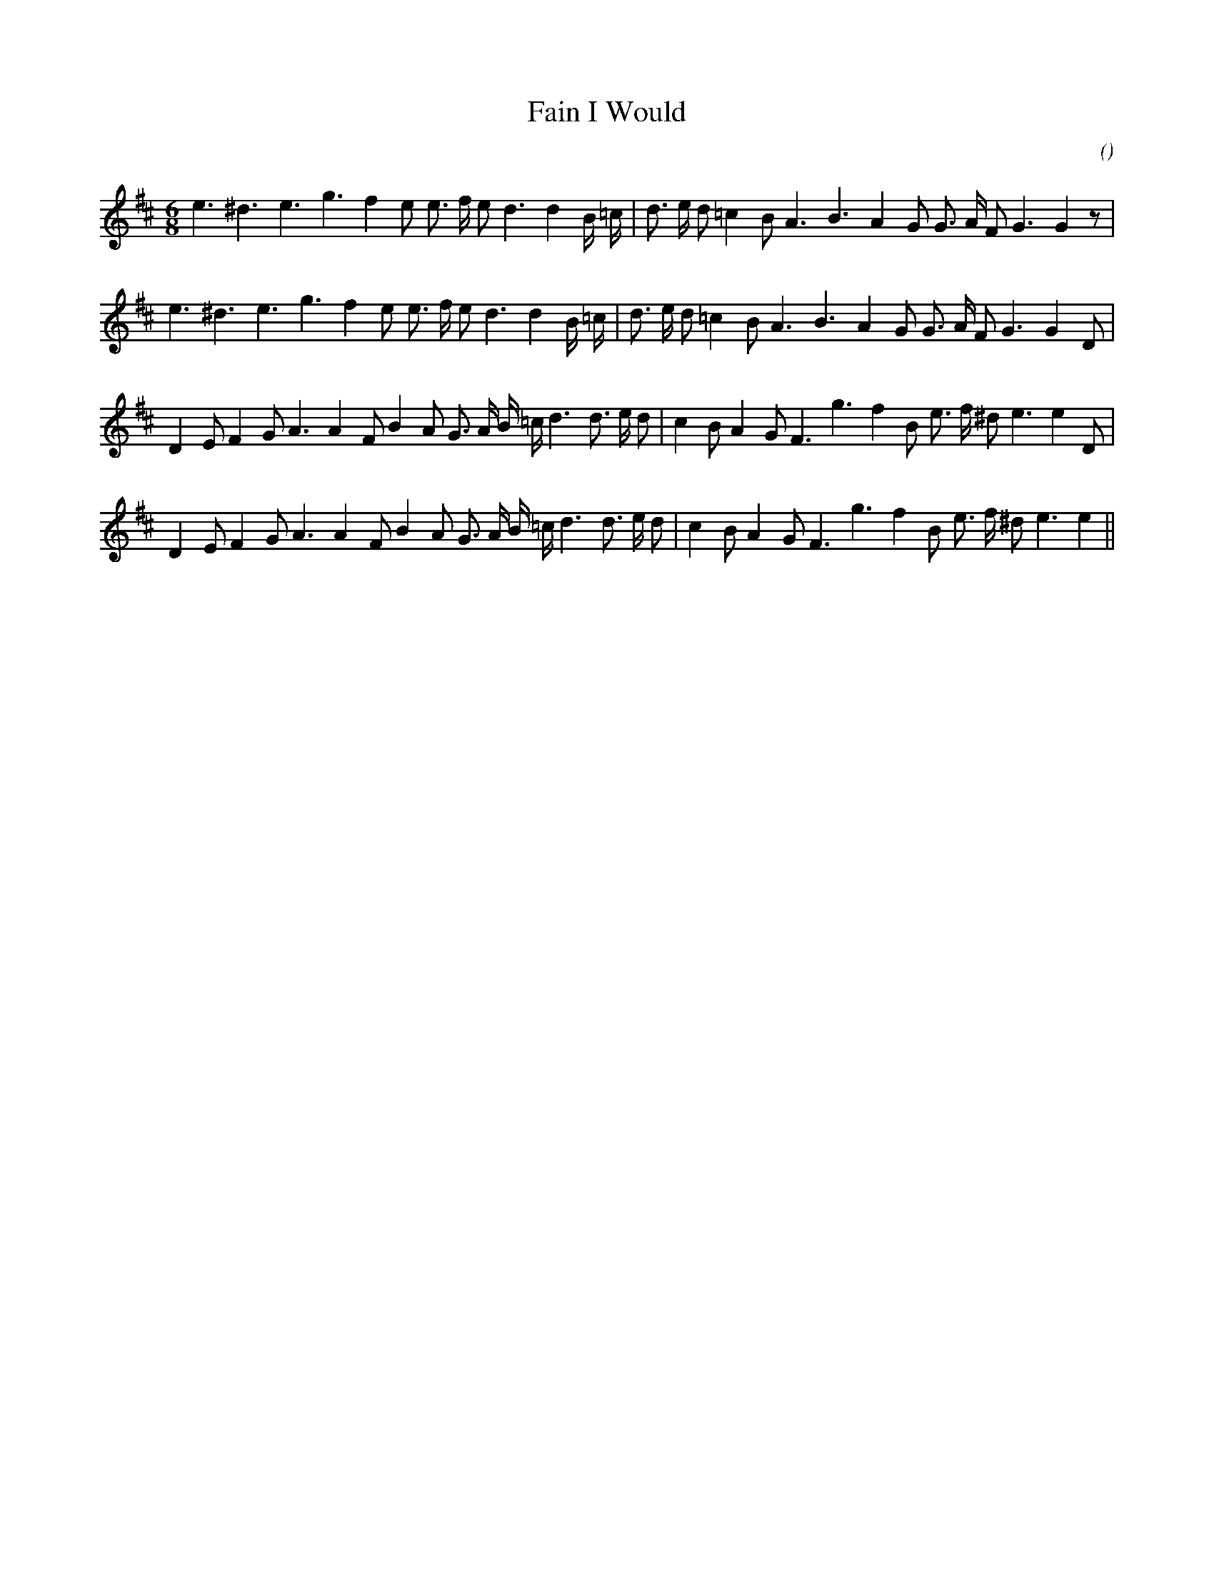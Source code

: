 X:1
T: Fain I Would
N:
C:
S:3 times
A:
O:
R:
M:6/8
K:D
I:speed 150
%W:
% voice 1 (1 lines, 28 notes)
K:D
M:6/8
L:1/16
e6 ^d6 e6 g6 f4 e2 e3 f e2 d6 d4 B =c |d3 e d2 =c4 B2 A6 B6 A4 G2 G3 A F2 G6G4 z2 |
%W:
% voice 1 (1 lines, 28 notes)
e6 ^d6 e6 g6 f4 e2 e3 f e2 d6 d4 B =c |d3 e d2 =c4 B2 A6 B6 A4 G2 G3 A F2 G6G4 D2 |
%W:
% voice 1 (1 lines, 31 notes)
D4 E2 F4 G2 A6A4 F2 B4 A2 G3 A B =c d6 d3 e d2 |c4 B2 A4 G2 F6 g6 f4 B2 e3 f ^d2 e6e4 D2 |
%W:
% voice 1 (1 lines, 30 notes)
D4 E2 F4 G2 A6A4 F2 B4 A2 G3 A B =c d6 d3 e d2 |c4 B2 A4 G2 F6 g6 f4 B2 e3 f ^d2 e6e4 ||

